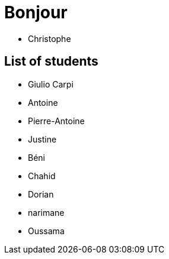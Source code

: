 = Bonjour

- Christophe 

== List of students


- Giulio Carpi
- Antoine
- Pierre-Antoine
- Justine
- Béni
- Chahid
- Dorian
- narimane
- Oussama
